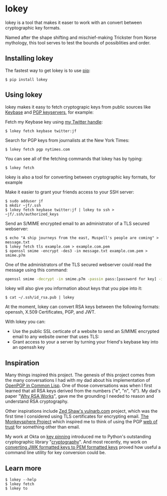 # This is a file written in Emacs and authored using org-mode (http://orgmode.org/)
# The corresponding Markdown file is generated by running the
# "M-x org-md-export-to-markdown" command from inside of Emacs.
# 
# The rest of the files are generated from this file by running the
# "M-x org-babel-tangle" command from inside of Emacs.
# 
# The options below control the behavior of org-md-export-to-markdown:
#
# Don't render a Table of Contents 
#+OPTIONS: toc:nil
# Don't render section numbers
#+OPTIONS: num:nil
# Turn of subscript parsing: http://super-user.org/wordpress/2012/02/02/how-to-get-rid-of-subscript-annoyance-in-org-mode/comment-page-1/
#+OPTIONS: ^:{}
* lokey

  lokey is a tool that makes it easer to work with an convert between cryptographic key formats.

  Named after the shape shifting and mischief-making Trickster from Norse mythology, this tool serves to test the bounds of possiblities and order.

** Installing lokey

   The fastest way to get lokey is to use [[https://en.wikipedia.org/wiki/Pip_(package_manager)][pip]]:
   #+BEGIN_EXAMPLE
   $ pip install lokey
   #+END_EXAMPLE

** Using lokey

   lokey makes it easy to fetch cryptograpic keys from public sources like [[https://keybase.io/][Keybase]] and [[https://en.wikipedia.org/wiki/Key_server_%28cryptographic%29][PGP keyservers]], for example:

   Fetch my Keybase key using [[https://twitter.com/jf][my Twitter handle]]:
   #+BEGIN_EXAMPLE
   $ lokey fetch keybase twitter:jf
   #+END_EXAMPLE

   Search for PGP keys from journalists at the New York Times:
   #+BEGIN_EXAMPLE
   $ lokey fetch pgp nytimes.com
   #+END_EXAMPLE

   You can see all of the fetching commands that lokey has by typing:
   #+BEGIN_EXAMPLE
   $ lokey fetch
   #+END_EXAMPLE

   lokey is also a tool for converting between cryptographic key formats, for example

   Make it easier to grant your friends access to your SSH server:
   #+BEGIN_EXAMPLE
   $ sudo adduser jf
   $ mkdir ~jf/.ssh
   $ lokey fetch keybase twitter:jf | lokey to ssh > ~jf/.ssh/authorized_keys
   #+END_EXAMPLE

   Send an S/MIME encrypted email to an administrator of a TLS secured webserver:
   #+BEGIN_EXAMPLE
   $ echo "A ship journeys from the east, Muspell's people are coming" > message.txt
   $ lokey fetch tls example.com > example.com.pem
   $ openssl smime -encrypt -des3 -in message.txt example.com.pem > smime.p7m
   #+END_EXAMPLE

   One of the administrators of the TLS secured webserver could read the message using this command:
   #+BEGIN_SRC sh
   openssl smime -decrypt -in smime.p7m -passin pass:[password for key] -inkey /path/to/webserver.key
   #+END_SRC

   lokey will also give you information about keys that you pipe into it:
   #+BEGIN_EXAMPLE
   $ cat ~/.ssh/id_rsa.pub | lokey
   #+END_EXAMPLE
   

   At the moment, lokey can convert RSA keys between the following
   formats: openssh, X.509  Certificates, PGP, and JWT.

   With lokey you can:
   - Use the public SSL certicate of a website to send an S/MIME
     encrypted email to any website owner that uses TLS:
   - Grant access to your a server by turning your friend's keybase key
     into an openssh key

** Inspiration

   Many things inspired this project. 
   The genesis of this project comes from the many conversations I had with my dad about his implementation of [[https://github.com/pfranusic/BlackLight][OpenPGP in Common Lisp]].
   One of those conversations was when I first learned that all RSA keys derived from the numbers ("e", "n", "d").
   My dad's paper "[[https://github.com/pfranusic/why-RSA-works/blob/master/why-RSA-works.pdf][Why RSA Works]]", gave me the grounding I needed to reason and understand RSA cryptography.

   Other inspirations include [[https://web.archive.org/web/20110828210530/http://vulnarb.com/][Zed Shaw's vulnarb.com]] project, which was the first time I considered using TLS certificates for encrypting email.
   [[http://web.monkeysphere.info/][The Monkeysphere Project]] which inspired me to think of using the PGP [[https://en.wikipedia.org/wiki/Web_of_trust][web of trust]] for something other than email.  

   My work at Okta on [[https://github.com/okta/okta-openvpn/blob/a8868879cd74db1737a13fe34c68aa5ac20f5ebe/okta_openvpn.py#L66-L94][key pinning]] introduced me to Python's outstanding cryptographic library "[[https://cryptography.io/en/latest/][cryptography]]". 
   And most recently, my work on [[https://github.com/jpf/okta-jwks-to-pem][converting JWK formatted keys to PEM formatted keys]] proved how useful a command line utility for key conversion could be.

** Learn more
   #+BEGIN_EXAMPLE
   $ lokey --help
   $ lokey fetch
   $ lokey to
   #+END_EXAMPLE
* Work log							   :noexport:
** Proof of Concept
*** Playing around
    Cool! I got PGP to OpenSSH working!

    CLOCK: [2017-02-04 Sat 00:31]--[2017-02-04 Sat 00:46] =>  0:15
    How do I read a key?

    https://github.com/SecurityInnovation/PGPy/blob/f08afed730816e71eafa0dd59ce77d8859ce24b5/pgpy/pgp.py#L1087


    CLOCK: [2017-02-03 Fri 23:56]--[2017-02-04 Sat 00:31] =>  0:35
    "Making openssl generate deterministic key"
    http://stackoverflow.com/q/22759465

    > You can't, really

    generate a certificate with openssl
    http://stackoverflow.com/a/10176685
    #+BEGIN_SRC sh
    openssl req -x509 -newkey rsa:4096 -keyout key.pem -out cert.pem -days 365
    #+END_SRC

    #+BEGIN_EXAMPLE
      $ gpg --gen-key
      gpg (GnuPG/MacGPG2) 2.0.30; Copyright (C) 2015 Free Software Foundation, Inc.
      This is free software: you are free to change and redistribute it.
      There is NO WARRANTY, to the extent permitted by law.

      Please select what kind of key you want:
         (1) RSA and RSA (default)
         (2) DSA and Elgamal
         (3) DSA (sign only)
         (4) RSA (sign only)
      Your selection? 1
      RSA keys may be between 1024 and 4096 bits long.
      What keysize do you want? (2048) 
      Requested keysize is 2048 bits   
      Please specify how long the key should be valid.
               0 = key does not expire
            <n>  = key expires in n days
            <n>w = key expires in n weeks
            <n>m = key expires in n months
            <n>y = key expires in n years
      Key is valid for? (0) 1y
      Key expires at Sun Feb  4 00:08:52 2018 PST
      Is this correct? (y/N) y
                              
      GnuPG needs to construct a user ID to identify your key.

      Real name: Testing Key
      Email address: testing.key@sargo.com
      Comment: Testing                    
      You selected this USER-ID:
          "Testing Key (Testing) <testing.key@sargo.com>"

      Change (N)ame, (C)omment, (E)mail or (O)kay/(Q)uit? O
      You need a Passphrase to protect your secret key.    

      We need to generate a lot of random bytes. It is a good idea to perform
      some other action (type on the keyboard, move the mouse, utilize the
      disks) during the prime generation; this gives the random number
      generator a better chance to gain enough entropy.
      We need to generate a lot of random bytes. It is a good idea to perform
      some other action (type on the keyboard, move the mouse, utilize the
      disks) during the prime generation; this gives the random number
      generator a better chance to gain enough entropy.
      gpg: key 0E31BEDC marked as ultimately trusted
      public and secret key created and signed.

      gpg: checking the trustdb
      gpg: 3 marginal(s) needed, 1 complete(s) needed, PGP trust model
      gpg: depth: 0  valid:   1  signed:   0  trust: 0-, 0q, 0n, 0m, 0f, 1u
      gpg: next trustdb check due at 2018-02-04
      pub   2048R/0E31BEDC 2017-02-04 [expires: 2018-02-04]
            Key fingerprint = 809A 516D 890F E61E B4A5  CBA1 9DBF 138E 0E31 BEDC
      uid       [ultimate] Testing Key (Testing) <testing.key@sargo.com>
      sub   2048R/3A382837 2017-02-04 [expires: 2018-02-04]
    #+END_EXAMPLE

    https://github.com/mitchellrj/python-pgp

    https://github.com/SecurityInnovation/PGPy

*** Research creating PGP key
    Looks like I'll just need to create a PGPKey, then a UID, then add the UID to the key

    http://pythonhosted.org/PGPy/examples.html#keys
*** Find more types of keys
    CLOCK: [2017-02-05 Sun 01:06]--[2017-02-05 Sun 01:46] =>  0:40

*** Download SSL certificates
    CLOCK: [2017-02-06 Mon 00:13]--[2017-02-06 Mon 00:38] =>  0:25
    #+BEGIN_SRC sh
      echo -n | openssl s_client -connect google.com:443 | sed -ne '/-BEGIN CERTIFICATE-/,/-END CERTIFICATE-/p' 
    #+END_SRC

*** Try to make a PGP public key
    It worked!!!


    Look at this!

    #+BEGIN_SRC python
      import pgpy
      from pgpy.packet.fields import RSAPub,MPI
      from pgpy.packet.packets import PubKeyV4
      from pgpy.constants import PubKeyAlgorithm

      def custRSAPub(n,e):
          res = RSAPub()
          res.n = MPI(n)
          res.e = MPI(e)
          return res

      def custPubKeyV4(custkey):
          res = PubKeyV4()
          res.pkalg = PubKeyAlgorithm.RSAEncryptOrSign
          res.keymaterial = custkey
          res.update_hlen()
          return res

      def rsatogpg(e,N,name,**idargs):
          """
          :param e,N: RSA parameters as Python integers or longints
          :param name: Identity name
          :param idargs: PGP Identity parameters, such as comment,email
          :return: PGPy pubkey object
          """
          rsakey = custPubKeyV4(custRSAPub(N,e))
          pgpkey = pgpy.PGPKey()
          pgpkey._key = rsakey

          uid = pgpy.PGPUID.new(name, **idargs)
          uid._parent = pgpkey
          pgpkey._uids.append(uid)
          return pgpkey

    #+END_SRC

    http://explo.yt/post/2016/05/20/Parsing-OpenSSH-RSA-keys-in-Python


    Try to extract the public key from a private key
    CLOCK: [2017-02-07 Tue 21:34]--[2017-02-07 Tue 21:53] =>  0:19
    Looks like the core stuff is in fields(1099) - I might just need to extend this class myself.


    CLOCK: [2017-02-07 Tue 21:34]--[2017-02-07 Tue 21:34] =>  0:00
    Made a trace file:
    #+BEGIN_EXAMPLE
    python -m trace --trace app.py | tee trace.output.`date +%s`
    #+END_EXAMPLE

    Open that file in =less= and then search for "app.py"

    CLOCK: [2017-02-07 Tue 21:23]--[2017-02-07 Tue 21:34] =>  0:11
    I'm going to try creating a new key, then see what that makes
    CLOCK: [2017-02-07 Tue 21:13]--[2017-02-07 Tue 21:23] =>  0:10

    Next: Read each packet in PGP public key block and learn what each is. Study them, figure out how I should make one myself

    #+BEGIN_EXAMPLE
    pgpdump -ilmp pgpy-public-key.key 
    #+END_EXAMPLE

    Things that I tried:
    - Skimming more of the source code to see what I might be missing
    - Looking for a "new()" method for the PubKey or PubKeyV4 classes
    - Loading in a valid public key, but replacing "e" and "m"
    CLOCK: [2017-02-06 Mon 23:14]--[2017-02-06 Mon 23:59] =>  0:45
    CLOCK: [2017-02-06 Mon 22:12]--[2017-02-06 Mon 22:18] =>  0:06
    https://github.com/SecurityInnovation/PGPy/blob/f08afed730816e71eafa0dd59ce77d8859ce24b5/pgpy/packet/fields.py#L387

    #+BEGIN_EXAMPLE
      Traceback (most recent call last):
       	File "app.py", line 62, in <module>
          compression=[CompressionAlgorithm.ZLIB, CompressionAlgorithm.BZ2, CompressionAlgorithm.ZIP, CompressionAlgorithm.Uncompressed])
       	File "/Users/joel/brew/lib/python2.7/site-packages/pgpy/pgp.py", line 1574, in add_uid
          uid |= self.certify(uid, SignatureType.Positive_Cert, **prefs)
       	File "/Users/joel/brew/lib/python2.7/site-packages/pgpy/decorators.py", line 125, in _action
          with self.usage(key, kwargs.get('user', None)) as _key:
       	File "/Users/joel/brew/Cellar/python/2.7.13/Frameworks/Python.framework/Versions/2.7/lib/python2.7/contextlib.py", line 17, in __enter__
          return self.gen.next()
       	File "/Users/joel/brew/lib/python2.7/site-packages/pgpy/decorators.py", line 87, in usage
          em['keyid'] = key.fingerprint.keyid
       	File "/Users/joel/brew/lib/python2.7/site-packages/pgpy/pgp.py", line 1201, in fingerprint
          return self._key.fingerprint
       	File "/Users/joel/brew/lib/python2.7/site-packages/pgpy/packet/packets.py", line 794, in fingerprint
          plen = self.keymaterial.publen()
       	File "/Users/joel/brew/lib/python2.7/site-packages/pgpy/packet/fields.py", line 362, in publen
          return len(self)
       	File "/Users/joel/brew/lib/python2.7/site-packages/pgpy/packet/fields.py", line 352, in __len__
          return sum(len(getattr(self, i)) for i in self.__pubfields__)
       	File "/Users/joel/brew/lib/python2.7/site-packages/pgpy/packet/fields.py", line 352, in <genexpr>
          return sum(len(getattr(self, i)) for i in self.__pubfields__)
      TypeError: object of type 'long' has no len()
    #+END_EXAMPLE
*** DONE Make function for PubKey to PGP key
    I got basic tests working. I also read the "man" page for "ssh-keygen", things I learned:
    - SSH has their own custom certificate format, looks cool
    - You can control how moduli are tested by =ssh-keygen= (how many "rounds" of tests are done)
    - This tool might want to add support for SSH tests?
    CLOCK: [2017-02-08 Wed 22:32]--[2017-02-08 Wed 23:40] =>  1:08
*** DONE Add support for x509 certificates
    Spend time reading about other types of keys ...
    CLOCK: [2017-02-10 Fri 01:00]--[2017-02-10 Fri 01:26] =>  0:26
    Found this: https://en.wikipedia.org/wiki/X.509#Major_protocols_and_standards_using_X.509_certificates

    Accidently read more about Heartbleed
    CLOCK: [2017-02-10 Fri 00:46]--[2017-02-10 Fri 01:00] =>  0:14
    CLOCK: [2017-02-10 Fri 00:15]--[2017-02-10 Fri 00:46] =>  0:31
*** DONE JWK
    CLOCK: [2017-02-12 Sun 23:00]--[2017-02-12 Sun 23:47] =>  0:47
    - Find a JWK library first

    =to_jwt()= is in the most recent version, not released yet!

    #+BEGIN_EXAMPLE
      mkdir upstream
      cd upstream/
      git clone 'https://github.com/jpadilla/pyjwt.git'
      cd pyjwt/
      python setup.py install

    #+END_EXAMPLE
*** DONE Refactor classes
    CLOCK: [2017-02-15 Wed 22:32]--[2017-02-15 Wed 22:44] =>  0:12
    CLOCK: [2017-02-14 Tue 23:49]--[2017-02-15 Wed 00:54] =>  1:05
    - "from_x"
    - "to_x"

    To convert:
    - [X] openssh
    - [X] jwk
    - [X] pgp
    - [X] x509 pem
*** Think about new class structure
    CLOCK: [2017-02-26 Sun 23:21]--[2017-02-26 Mon 23:36] =>  0:15
    CLOCK: [2017-02-26 Sun 14:18]--[2017-02-26 Sun 14:28] =>  0:10
    CLOCK: [2017-02-26 Sun 12:40]--[2017-02-26 Sun 12:45] =>  0:05

    #+BEGIN_SRC python
      eris = ErisPublicNumbers()
      # Assume we've loaded the SSH key from somehwere
      data = ssh_key
      eris.read(data)
      # This will print out info on SSH key we've just loaded
      eris.info()
      # This will write it as a JWK
      eris.to.jwk()

    #+END_SRC

    #+begin_src python
      class ErisPublicNumbers (RSAPublicNumbers):
          def __init__(self):
              '''
              Base class for Eris Public Numbers
              '''
              # No command line tools to display this
              self.pretty_print_cmd = False
              self.name = "ErisPublicNumber"
              self.
           
           def serialize(self):
               pass
           
           def deserialize(self, data):
               pass

           def info(self):
               # Print out the key in some nice format
               if pretty_print_cmd:
                   # pipe output through the command!
                   pass
           
           def __str__(self):
               # Convert to string!
               pass

           def __repr__(self):
               return "{name} ({fingerprint})".format(
                   name=self.name, 
                   fingerprint=self.fingerprint())

           def fingerprint(self):
               pass
    #+end_src

    #+begin_src python
      class JWT (ErisPublicNumbers):
          '''
          JWT (RFC 7519)
          '''
          def __init__(self):
              self.pretty_print_cmd = ['jq']
          
          def seralize(self):
              pass

          def deseralize(self, data):
              pass
    #+end_src


    #+begin_src python
      class X509 (ErisPublicNumbers):
          '''
          X.509 creator
          '''
          def __init__(self):
              self.pretty_print_cmd = ['openssl', 'x509', '-text']
          
          def seralize(self):
              pass

          def deseralize(self, data):
              pass
    #+end_src

    #+begin_src python
      class PGP (ErisPublicNumbers):
          '''
          PGP keys
          '''
          def __init__(self):
              self.pretty_print_cmd = ['pgpdump']
          
          def seralize(self):
              pass

          def deseralize(self, data):
              pass
    #+end_src

*** Come up with command examples
    CLOCK: [2017-02-28 Tue 00:03]--[2017-02-28 Tue 00:04] =>  0:01
    CLOCK: [2017-02-16 Thu 00:29]--[2017-02-16 Thu 00:48] =>  0:00
    #+BEGIN_EXAMPLE
      cmd --help
      cat key.jwk | lokey to openssh
      cat key.jwk | lokey to pgp --name="Joel Franusic" --email="joel@franusic.com"
      lokey fetch jwk example.okta.com --kid=1b3c5 | lokey to openssh
      lokey fetch pgp joel@franusic.com
      lokey fetch x509 joel.franusic.com
      lokey fetch github jpf
      lokey fetch keybase jfranusic
    #+END_EXAMPLE
*** DONE Write load() method
    CLOCK: [2017-02-16 Thu 00:00]--[2017-02-16 Thu 00:29] =>  0:29
*** DONE Think about x509 and PGP input some more
    CLOCK: [2017-02-15 Wed 22:45]--[2017-02-15 Wed 23:09] =>  0:24
*** DONE Command line libraries
    Going to take a look at HHGTP for a bit too
    CLOCK: [2017-02-15 Wed 22:22]--[2017-02-15 Wed 22:31] =>  0:09
*** DONE Make command line POC
    Awww yiss
    CLOCK: [2017-02-16 Thu 22:40]--[2017-02-16 Thu 23:57] =>  1:17
    I'll use the name "Eris"
    CLOCK: [2017-02-16 Thu 22:34]--[2017-02-16 Thu 22:39] =>  0:00
    Tell me what kind of key we got and print out "e" and "n"

*** DONE Figure out what I need to do next
    CLOCK: [2017-02-18 Sat 01:36]--[2017-02-18 Sat 02:19] =>  0:43
*** DONE Look into how people think about RSA keys
    CLOCK: [2017-02-18 Sat 02:24]--[2017-02-18 Sat 02:26] =>  0:02
    - https://stackoverflow.com/q/5244129
*** DONE Figure out how hard it will be to use the Keybase api
    CLOCK: [2017-02-18 Sat 23:07]--[2017-02-18 Sat 23:08] =>  0:01
    ... trivial: https://github.com/ianchesal/keybase-python
*** DONE Cleanup work
    CLOCK: [2017-02-26 Sun 11:25]--[2017-02-26 Sun 12:01] =>  0:36
    - Create requirements.txt
    - Installing OpenSSL. I hate OpenSSL. 
      https://twitter.com/jf/status/835936551439851521
    - Turns out the issue wasn't OpenSSL, it was outdated verions of
      =pip= and =virtualenv= on this system
*** Write fetching code 
    CLOCK: [2017-02-26 Sun 23:12]--[2017-02-26 Sun 23:20] =>  0:08

    Here are commands I'd like to be able to type
    #+BEGIN_EXAMPLE
    lokey fetch twitter jf
    lokey fetch facebook jfranusic
    lokey fetch coinbase jpf
    lokey fetch reddit joelfranusic
    lokey fetch hn jpf
    lokey fetch keybase jfranusic
    lokey fetch keybase --http=joel.franusic.com
    lokey fetch keybase --https=joel.franusic.com
    lokey fetch ssh chat.shazow.net
    lokey fetch ssl gliderlabs.com
    lokey fetch pgp 'joel@franusic.com'
    lokey fetch jwk example.okta.com
    lokey fetch github jpf
    #+END_EXAMPLE
**** SSH server public key
     CLOCK: [2017-02-26 Sun 22:20]--[2017-02-26 Sun 22:35] =>  0:15
     CLOCK: [2017-02-26 Sun 14:32]--[2017-02-26 Sun 14:50] =>  0:18
     #+begin_src python
       import paramiko
       import pprint
       
       
       class AllowAnythingPolicy(paramiko.MissingHostKeyPolicy):
           def missing_host_key(self, client, hostname, key):
               pprint.pprint(key.__dict__)
               print key.public_numbers.e
               print key.public_numbers.n
               return
       
       client = paramiko.SSHClient()
       client.set_missing_host_key_policy(AllowAnythingPolicy())
       client.connect('chat.shazow.net', username='lokey')
     #+end_src
**** PGP keyserver
     CLOCK: [2017-02-26 Sun 23:07]--[2017-02-26 Sun 23:09] =>  0:02
     CLOCK: [2017-02-26 Sun 22:35]--[2017-02-26 Sun 23:06] =>  0:31
     CLOCK: [2017-02-26 Sun 15:01]--[2017-02-26 Sun 15:28] =>  0:27
     https://github.com/dgladkov/python-hkp/

     Search keyservers in order, until one is found:
     #+begin_example
     lokey fetch pgp 'joel@franusic.com'
     #+end_example

     Search all keyservers 
     #+begin_example
     lokey fetch pgp 'joel@franusic.com' --all
     #+end_example

     Search one keyserver
     #+begin_example
     lokey fetch pgp 'joel@franusic.com' --server=pgp.mit.edu
     #+end_example

     It would be nice to print out the list of keyservers
     somehow. Maybe I can use the docstring to store the list of servers?

     I could use this, but I don't think it's what I want, I'd like
     people to be able to choose from other wacky (or private) keyservers:
     http://click.pocoo.org/6/options/#choice-options ?

     #+begin_src python
       from hkp import KeyServer
       import pprint
       
       # https://en.wikipedia.org/wiki/Key_server_(cryptographic)#Keyserver_examples
       
       servers = ['keys.gnupg.net',
                  # 'subkeys.pgp.net',
                  'pgp.mit.edu',
                  'pool.sks-keyservers.net',
                  'zimmermann.mayfirst.org',
                  'keyserver.ubuntu.com']
       
       for server in servers:
           addr = 'http://{}'.format(server)
           print 'Searching {}'.format(addr)
           serv = KeyServer(addr)
           rv = serv.search('joel@franusic.com')
           pprint.pprint(rv)
     #+end_src
**** DKIM
     CLOCK: [2017-02-26 Sun 14:50]--[2017-02-26 Sun 15:01] =>  0:11
     DKIM has a concept of a "selector" which is basically the "key id"
     but doesn't seem to have a way to enumerate the
     selectors. Additionally, it occurs to me that most admins will not
     have access to their DKIM private keys, since Gmail, O365, or
     similar are likely managing their DKIM keys.
**** Launchpad
     https://pypi.python.org/pypi/ssh-import-id/5.6
*** DONE Make list of what I need to do before I can launch "v1"
    CLOCK: [2017-02-28 Tue 00:07]--[2017-02-28 Tue 00:11] =>  0:04
    CLOCK: [2017-02-19 Sun 23:26]--[2017-02-19 Sun 23:31] =>  0:05
    CLOCK: [2017-02-19 Sun 23:17]--[2017-02-19 Sun 23:26] =>  0:09
    CLOCK: [2017-02-19 Sun 00:55]--[2017-02-19 Sun 01:03] =>  0:08
*** DONE Test JWK > PEM encoding with known good keys from Okta
    - Going to call it "pem", this is what cryptography.io does (load_pem_public_key)
    - Got it working!!
    CLOCK: [2017-02-24 Fri 23:13]--[2017-02-24 Fri 23:27] =>  0:14
    I don't know what to call a key that looks like this:
    #+BEGIN_EXAMPLE
      -----BEGIN PUBLIC KEY-----
      MIIBIjANBgkqhkiG9w0BAQEFAAOCAQ8AMIIBCgKCAQEAgamsZfaSoeje3ychyFxv
      SnVvwLetawpY70HsTpa11m/KvTMChFuD3ApLyRxrTS/iWApTnVTVqP07a5jF49m0
      N59CpdYvy/yUiJ0n0Q7obbT6KzL+np4yZqG9wvpqRDjJxo9QMB7C+Yg+/NHmmaNg
      QPr1gpkHRdWSlWnHyXDbo/oKO9JbSQoXIDzfgRcvh/orJ3txUWG4/Ah5GXyowFf0
      eGPsEB823NlqP5ek1dUs4poWYeeuBz0UP32MIyGGb/Jln7dYBG/vjEdwgu1j9zwp
      eM5zHowMlaT2ssswwA6zIYh9ve9uzZK5i0utPtY3mPiWigoSjC5FMqkTEFI0iydt
      swIDAQAB
      -----END PUBLIC KEY-----
    #+END_EXAMPLE
    CLOCK: [2017-02-22 Wed 23:48]--[2017-02-23 Thu 00:01] =>  0:13
    CLOCK: [2017-02-22 Wed 20:46]--[2017-02-22 Wed 21:00] =>  0:14
    http://stackoverflow.com/q/18039401
    https://www.ietf.org/rfc/rfc4870.txt
*** DONE Upload code to private GitHub repo
    CLOCK: [2017-02-26 Sun 02:35]--[2017-02-26 Sun 02:42] =>  0:07
*** DONE Upload to PyPi
    Upload to GitHub too
    CLOCK: [2017-02-27 Mon 22:28]--[2017-02-27 Mon 22:39] =>  0:11
    Great tutorial!
    http://peterdowns.com/posts/first-time-with-pypi.html
    CLOCK: [2017-02-27 Mon 21:40]--[2017-02-27 Mon 22:28] =>  0:48
*** DONE Figure out use cases
    CLOCK: [2017-02-20 Mon 00:38]--[2017-02-20 Mon 00:45] =>  0:07
    - Turn Keybase key into S/MIME certificate sounds like the first one?
    - Give your keybase friend access to your SSH server
    - Send an encrypted email to the owner of an HTTPS service
    - Turn your friend's keybase key into a GPG key for their email address
**** Send an encrypted email to:
     - Your keybase friend
     - The owner of an HTTPS website
     - The owner of an email domain secured with DKIM keys
     - Your friend on GitHub
**** Give SSH access to
     - Your keybase friend
     - Your friend with a PGP key
**** Provide a secure website that can only be accessed by
     - Your keybase friend
     - Your friend on GitHub
     - Someone in your PGP web of trust
*** DONE X509 "-text" output
    CLOCK: [2017-02-12 Sun 23:53]--[2017-02-12 Sun 23:55] =>  0:02
    Briefly look for a parser.

    It doesn't look like there is a name for the output format below, should be easy to parse though!

    CLOCK: [2017-02-12 Sun 23:47]--[2017-02-12 Sun 23:53] =>  0:06
    - See "Example" below
    - Surely there is a parser for this already?
**** Example
     #+BEGIN_SRC sh
     cat test_keys/generated-x509 | openssl x509 -text
     #+END_SRC

     #+BEGIN_EXAMPLE
       Certificate:
           Data:
               Version: 3 (0x2)
               Serial Number: 1 (0x1)
               Signature Algorithm: sha256WithRSAEncryption
               Issuer: C=US, ST=CA, L=San Francisco, O=My Company, CN=mysite.com
               Validity
                   Not Before: Aug 29 00:00:00 1997 GMT
                   Not After : Sep  8 00:00:00 1997 GMT
               Subject: C=US, ST=CA, L=San Francisco, O=My Company, CN=mysite.com
               Subject Public Key Info:
                   Public Key Algorithm: rsaEncryption
                   RSA Public Key: (1024 bit)
                       Modulus (1024 bit):
                           00:b4:fe:28:03:b7:7d:2d:94:ab:50:92:5f:5f:e5:
                           99:45:af:7b:b7:89:33:cd:b4:56:f4:d1:33:af:10:
                           75:46:48:08:6e:a6:01:7b:04:80:98:31:30:ff:f4:
                           53:41:39:71:6f:c4:99:8c:47:71:bd:2f:23:7c:91:
                           92:b8:10:94:7b:6c:b3:fa:78:0a:08:bc:15:e9:48:
                           eb:45:9b:67:8b:97:a2:e3:1c:b2:b3:69:b7:87:63:
                           06:71:08:10:ab:4f:53:59:28:7a:44:47:58:c8:e4:
                           27:fc:17:20:41:d7:99:8c:c9:17:b3:86:59:15:27:
                           cd:73:5d:1d:12:89:9c:77:4f
                       Exponent: 65537 (0x10001)
               X509v3 extensions:
                   X509v3 Subject Alternative Name: 
                       DNS:localhost
           Signature Algorithm: sha256WithRSAEncryption
               4b:db:38:11:c5:02:62:fb:04:59:e6:00:24:78:22:4e:e3:3e:
               9a:47:41:b5:9b:84:9e:94:44:83:5b:a2:75:25:80:95:88:77:
               ca:d2:6a:23:af:fc:2d:cb:17:fc:05:74:5b:82:d7:89:86:20:
               96:84:da:2d:3a:54:ae:a2:59:10:f8:cd:ed:7c:cd:fc:75:21:
               52:07:a7:c2:6a:fb:da:9e:9b:e6:c2:69:0d:96:97:67:0a:a2:
               55:80:6c:21:b6:95:76:48:8a:9a:f1:89:d9:70:0e:42:ca:cf:
               f7:b0:6a:53:1b:05:d3:9e:98:8c:fa:e7:95:78:7d:00:0c:f2:
               b8:00:85:e0:62:94:48:df:f1:c6:32:1f:a8:54:9d:bc:17:59:
               05:a8:20:c4:87:d5:2e:5f:42:f6:9f:ce:dc:b0:91:34:70:89:
               36:2c:ba:50:3f:62:47:6f:e7:68:5f:40:96:8c:fc:6a:36:eb:
               31:94:2b:51:fc:ff:e3:a0:bd:cf:19:d0:88:65:7e:c2:36:2d:
               88:bd:1d:c3:33:d5:ed:6b:bb:d7:ec:e1:8b:83:e7:33:13:21:
               a8:73:84:b4:a5:ee:ce:ba:69:82:5c:5b:7c:8a:69:9e:4b:98:
               3f:56:99:93:be:61:52:b7:73:40:9f:44:56:9a:c8:0c:51:19:
               c2:c0:81:e4
       -----BEGIN CERTIFICATE-----
       MIICxzCCAa+gAwIBAgIBATANBgkqhkiG9w0BAQsFADBcMQswCQYDVQQGEwJVUzEL
       MAkGA1UECAwCQ0ExFjAUBgNVBAcMDVNhbiBGcmFuY2lzY28xEzARBgNVBAoMCk15
       IENvbXBhbnkxEzARBgNVBAMMCm15c2l0ZS5jb20wHhcNOTcwODI5MDAwMDAwWhcN
       OTcwOTA4MDAwMDAwWjBcMQswCQYDVQQGEwJVUzELMAkGA1UECAwCQ0ExFjAUBgNV
       BAcMDVNhbiBGcmFuY2lzY28xEzARBgNVBAoMCk15IENvbXBhbnkxEzARBgNVBAMM
       Cm15c2l0ZS5jb20wgZ8wDQYJKoZIhvcNAQEBBQADgY0AMIGJAoGBALT+KAO3fS2U
       q1CSX1/lmUWve7eJM820VvTRM68QdUZICG6mAXsEgJgxMP/0U0E5cW/EmYxHcb0v
       I3yRkrgQlHtss/p4Cgi8FelI60WbZ4uXouMcsrNpt4djBnEIEKtPU1koekRHWMjk
       J/wXIEHXmYzJF7OGWRUnzXNdHRKJnHdPAgMBAAGjGDAWMBQGA1UdEQQNMAuCCWxv
       Y2FsaG9zdDANBgkqhkiG9w0BAQsFAAOCAQEAS9s4EcUCYvsEWeYAJHgiTuM+mkdB
       tZuEnpREg1uidSWAlYh3ytJqI6/8LcsX/AV0W4LXiYYgloTaLTpUrqJZEPjN7XzN
       /HUhUgenwmr72p6b5sJpDZaXZwqiVYBsIbaVdkiKmvGJ2XAOQsrP97BqUxsF056Y
       jPrnlXh9AAzyuACF4GKUSN/xxjIfqFSdvBdZBaggxIfVLl9C9p/O3LCRNHCJNiy6
       UD9iR2/naF9Aloz8ajbrMZQrUfz/46C9zxnQiGV+wjYtiL0dwzPV7Wu71+zhi4Pn
       MxMhqHOEtKXuzrppglxbfIppnkuYP1aZk75hUrdzQJ9EVprIDFEZwsCB5A==
       -----END CERTIFICATE-----
     #+END_EXAMPLE
*** Come up with criteria for public release
    CLOCK: [2017-02-27 Mon 23:56]--[2017-02-28 Tue 00:03] =>  0:07
** v0.4.0 "pip only, for gliderlabs"
*** [3/3] Give the command line tool a nice experience
    CLOCK: [2017-02-19 Sun 23:31]--[2017-02-20 Mon 00:38] =>  1:07
    - Stub out features I want, but don't have yet
**** DONE Add "fetch keybase" command
     CLOCK: [2017-03-04 Sat 09:39]--[2017-03-04 Sat 09:56] =>  0:17
     https://keybase.io/docs/api/1.0/call/user/lookup
     #+BEGIN_EXAMPLE
     lokey fetch keybase github:jpf
     lokey fetch keybase jfranusic
     #+END_EXAMPLE
**** DONE Allow command line flags for defining fields for
***** DONE openssl keys
      CLOCK: [2017-03-03 Fri 22:40]--[2017-03-03 Fri 22:48] =>  0:08
***** DONE PGP keys
      CLOCK: [2017-03-03 Fri 22:48]--[2017-03-03 Fri 22:56] =>  0:08
***** DONE x509 certs
      CLOCK: [2017-03-03 Fri 22:56]--[2017-03-03 Fri 23:12] =>  0:16
**** DONE Implement "to" command as a command group
*** [2/2] Handle error messages for common/expected scenarios
**** DONE fetch
     CLOCK: [2017-03-04 Sat 11:06]--[2017-03-04 Sat 11:17] =>  0:11
     CLOCK: [2017-03-04 Sat 10:17]--[2017-03-04 Sat 10:40] =>  0:23
     - timeout
     - unable to reach server
     - no key found on server
**** DONE to
     CLOCK: [2017-03-04 Sat 11:17]--[2017-03-04 Sat 11:23] =>  0:06
     - no x509 CA cert
*** DONE Figure out why =to jwt= isn't working
    ... Somehow PyJWT just didn't want to work, so I changed to doing manual JWT decoding
    CLOCK: [2017-03-04 Sat 13:52]--[2017-03-04 Sat 14:03] =>  0:11
    CLOCK: [2017-03-04 Sat 13:15]--[2017-03-04 Sat 13:50] =>  0:35
    CLOCK: [2017-03-04 Sat 12:31]--[2017-03-04 Sat 12:46] =>  0:15
    CLOCK: [2017-03-04 Sat 12:21]--[2017-03-04 Sat 12:22] =>  0:01
    CLOCK: [2017-03-04 Sat 11:47]--[2017-03-04 Sat 12:17] =>  0:30
*** DONE Add help text
    CLOCK: [2017-03-04 Sat 14:04]--[2017-03-04 Sat 14:12] =>  0:08
    CLOCK: [2017-03-04 Sat 11:23]--[2017-03-04 Sat 11:46] =>  0:23
    CLOCK: [2017-03-04 Sat 09:56]--[2017-03-04 Sat 10:17] =>  0:21
    - add examples
    -  for blank =lokey= command with examples
*** Misc cleanup
    CLOCK: [2017-03-04 Sat 00:18]--[2017-03-04 Sat 01:37] =>  1:19
    CLOCK: [2017-03-03 Fri 22:29]--[2017-03-03 Fri 22:40] =>  0:11
*** [6/6] Add support for private keys
    Lets look at what formats cryptography.io supports, looks like it supports:
    - PEM
    - DER
    https://cryptography.io/en/latest/_modules/cryptography/hazmat/primitives/serialization/
    CLOCK: [2017-02-24 Fri 23:56]--[2017-02-24 Fri 23:58] =>  0:02
    Though they look the same (PEM formatted) private keys are different from PGP private keys
    However, SSH private keys seem to be the same as PEM private keys:

    OpenSSH key:
    #+BEGIN_EXAMPLE
      $ cat tests/fixtures/id_rsa | openssl rsa -text
    #+END_EXAMPLE

    X.509 key:
    #+BEGIN_EXAMPLE
      $ cat tests/fixtures/key-b-openssl-key.pem | openssl rsa -text
    #+END_EXAMPLE

    PGP key:
    #+BEGIN_EXAMPLE
      $ cat tests/fixtures/key-c-gpg-private.key | pgpdump
    #+END_EXAMPLE
    
    CLOCK: [2017-02-24 Fri 23:27]--[2017-02-24 Fri 23:52] =>  0:25
**** DONE "to pem" (alias to: "openssh", "x509")
     I can't get the password protected version of this code working?

     No clear way to force the IV here: https://github.com/pyca/cryptography/blob/3bab4e5e356409920e17e2a0aad1eec4f2135e6a/src/cryptography/hazmat/backends/openssl/backend.py#L1456-L1536
     Here is how Cryptography tests this code: https://github.com/pyca/cryptography/blob/6012ccff0d709a80259f93a406eca5d133b40108/tests/hazmat/primitives/test_rsa.py#L2079-L2091
     
     CLOCK: [2017-03-01 Wed 22:37]--[2017-03-01 Wed 23:20] =>  0:43
     CLOCK: [2017-03-01 Wed 22:09]--[2017-03-01 Wed 22:16] =>  0:07
     CLOCK: [2017-03-01 Wed 21:38]--[2017-03-01 Wed 21:40] =>  0:02
**** DONE "from pem" (alias to: "openssh", "x509")
**** DONE "to pgp"
     CLOCK: [2017-02-28 Tue 23:01]--[2017-03-01 Wed 00:02] =>  1:01
**** DONE "from pgp"
     CLOCK: [2017-03-01 Wed 21:40]--[2017-03-01 Wed 22:08] =>  0:28
     CLOCK: [2017-02-28 Tue 22:21]--[2017-02-28 Tue 22:54] =>  0:33
**** DONE "to jwk"
     http://stackoverflow.com/questions/24093272/how-to-load-a-private-key-from-a-jwk-into-openssl
     https://tools.ietf.org/html/draft-ietf-jose-json-web-algorithms-40#section-6.3.2
     CLOCK: [2017-02-28 Tue 22:56]--[2017-02-28 Tue 23:01] =>  0:05
**** DONE "from jwk"
*** DONE Update Eris code in Lokey
    CLOCK: [2017-03-03 Fri 18:35]--[2017-03-03 Fri 19:05] =>  0:30
*** DONE Add debug option to show what input key was detected as
    - Maybe I should just do this if you pipe somethign in without a flag?
*** DONE Add better error handling for cli
    CLOCK: [2017-02-18 Sat 23:08]--[2017-02-18 Sat 23:24] =>  0:16
    - I added FIXME comments in code
*** DONE Add better error handling to "load()"
    CLOCK: [2017-02-19 Sun 00:29]--[2017-02-19 Sun 00:47] =>  0:18
    - detect private keys
    - properly handle unknown types
      - print out input with error, or some of it?
    - Relevant magic files: /usr/share/file/magic
      - pgp
      - gnu (GPG)
      - ssh
      - apple
	(Keychain database files)
      - gnome
	(GNOME keyring)
      - java
	(Java KeyStore)
      - securitycerts
      - ssl
    https://github.com/ahupp/python-magic
    https://github.com/h2non/filetype.py
    https://github.com/cdgriffith/puremagic

    Next step:
    - I think I'll use libmagic wrapper until I can port one of the above ... if it matters
*** DONE Improve the  "Eris" class
    CLOCK: [2017-03-02 Thu 21:55]--[2017-03-03 Fri 00:12] =>  2:17
    CLOCK: [2017-03-02 Thu 20:06]--[2017-03-02 Thu 20:38] =>  0:32
    CLOCK: [2017-03-02 Thu 18:43]--[2017-03-02 Thu 19:06] =>  0:23
    - Will have: 
      - ErisPublic
      - ErisPrivate
    - Move load() to "Eris" namespace
    - Use delegate pattern for "plugins"
*** DONE Play with Click, how hard to get sub-sub-commands?
    CLOCK: [2017-02-19 Sun 00:50]--[2017-02-19 Sun 00:55] =>  0:05

    SO EASY!

    #+BEGIN_SRC python
      @cli.group()
      @click.pass_context
      def fetch(ctx):
          """Fetch key from place"""
          pass

      @fetch.command()
      @click.pass_context
      def keybase(ctx):
          """Fetch from keybase"""
          print "KEYBASE"
    #+END_SRC
*** DONE stdin with "peek"
    - estimate effort to implement STDIN reader with "readback"
    - I should just =read()= enough to peek, if good, then =read()= max bytes in
      and put into StringIO
    - nevermind ... this was easy
*** DONE Package and distribute
    CLOCK: [2017-03-04 Sat 14:13]--[2017-03-04 Sat 14:22] =>  0:09

    #+BEGIN_EXAMPLE
    python setup.py sdist upload -r pypitest
    python setup.py sdist upload -r pypi
    #+END_EXAMPLE
** v0.8.0 "public"
*** Fix issue with commands "hanging" forever
    CLOCK: [2017-03-04 Sat 23:40]
    Truth Table:
    |-------+------------+------------------------------------------|
    | STDIN | Subcommand | Expected Result                          |
    |-------+------------+------------------------------------------|
    | No    | No         | Help text printed with examples          |
    | No    | "fetch"    | Key fetched                              |
    | No    | "to"       | Help text printed for "to" subcommand    |
    | Yes   | No         | Key information printed                  |
    | Yes   | "to"       | Key converted                            |
    | Yes   | "fetch"    | Help text printed for "fetch" subcommand |
    |-------+------------+------------------------------------------|
    
    Simpler?
    |-------+------------+---------------------------------|
    | STDIN | Subcommand | Expected Result                 |
    |-------+------------+---------------------------------|
    | No    | No         | Help text printed with examples |
    | No    | Yes        | Subcommand run                  |
    | Yes   | No         | Key information printed         |
    | Yes   | Yes        | Subcommand run                  |
    |-------+------------+---------------------------------|

    For variables in code:
    |----------------------+------------+---------------------------------|
    | interactive_terminal | subcommand | Expected Result                 |
    |----------------------+------------+---------------------------------|
    | True                 | None       | Help text printed with examples |
    | True                 | ""         | Subcommand run                  |
    | False                | None       | Key information printed         |
    | False                | ""         | Subcommand run                  |
    |----------------------+------------+---------------------------------|
*** Write introduction
    CLOCK: [2017-02-26 Sun 14:28]--[2017-02-26 Sun 14:31] =>  0:03
    CLOCK: [2017-02-26 Sun 12:10]--[2017-02-26 Sun 12:40] =>  0:30
*** TODO Write inspriation
    CLOCK: [2017-03-04 Sat 22:22]--[2017-03-04 Sat 23:32] =>  1:10
    https://web.archive.org/web/20110828210530/http://vulnarb.com/
*** TODO Verify that all private keys in repo are test keys
*** TODO Make into literate document
** v1.0.0
*** Add test fixtures
    CLOCK: [2017-02-20 Mon 22:42]--[2017-02-20 Mon 22:55] =>  0:13
**** JWK
     - [ ] RSA keypair
**** X.509
     - [ ] CA keypair
     - [ ] RSA HTTPS pair
     - [ ] RSA S/MIME pair
     - [ ] RSA HTTPS CSR
     - [ ] HTTPS key for example.com
     - [ ] HTTPS key for example.net
     - [ ] HTTPS key for example.org
     - [ ] HTTPS key for keybase.io
     - [ ] HTTPS key for google.com
     - [ ] HTTPS key for bing.com
     - [ ] HTTPS key for duckduckgo.com
**** PGP
     - [ ] GPG rsa keypair
     - [ ] GPG ec keypair
     - [ ] Public key from keybase
**** openssh
     - [ ] rsa keypair
     - [ ] dsa keypair
     - [ ] ec keypair
     - [ ] public key from GitHub
*** Write automated tests for use cases
    CLOCK: [2017-02-20 Mon 22:55]--[2017-02-20 Mon 23:01] =>  0:06
**** Send/Receive S/MIME encrypted mail
     CLOCK: [2017-03-03 Fri 23:13]--[2017-03-03 Fri 23:15] =>  0:02
     CLOCK: [2017-02-24 Sat 23:58]--[2017-02-25 Sat 00:05] =>  0:07
     CLOCK: [2017-02-21 Tue 23:30]--[2017-02-21 Tue 23:40] =>  0:10
     https://www.madboa.com/geek/openssl/

     #+BEGIN_SRC sh
     openssl smime -encrypt -des3 -in my-message.txt tests/fixtures/key-b-openssl-cert.pem > message-for-key-b
     #+END_SRC

     Decrypt with:
     #+BEGIN_SRC sh
     openssl smime -decrypt -in message-for-key-b -passin pass:12345678 -inkey tests/fixtures/key-b-openssl-key.pem 
     #+END_SRC

     Lots of good stuff in this answer:
     https://security.stackexchange.com/a/45294

**** Send/Receive S/MIME signed mail
**** Send/Receive GPG encrypted email
     Here is the answer:
     #+BEGIN_SRC sh
       export GNUPGHOME=$(mktemp -d $HOME/.gnupgXXXXXX)
     #+END_SRC
     http://serverfault.com/a/528355

     Here is how to script GPG:
     http://stackoverflow.com/a/23785134

     CLOCK: [2017-02-21 Tue 23:22]--[2017-02-21 Tue 23:30] =>  0:08
     Super frustrating, seems like GPG puts secret keys in some shared keystore, wtf
     CLOCK: [2017-02-21 Tue 23:11]--[2017-02-21 Tue 23:22] =>  0:11
     CLOCK: [2017-02-20 Mon 23:16]--[2017-02-20 Mon 23:19] =>  0:03
     https://www.gnupg.org/documentation/manuals/gnupg/GPG-Configuration-Options.html
     =--keyring file=
     Add file to the current list of keyrings. 
     If file begins with a tilde and a slash, these are replaced by the $HOME directory. 
     If the filename does not contain a slash, it is assumed to be in the GnuPG 
     home directory ("~/.gnupg" if --homedir or $GNUPGHOME is not used).


     Note that this adds a keyring to the current list. 
     If the intent is to use the specified keyring alone, use =--keyring= along with =--no-default-keyring=.

     If the the option =--no-keyring= has been used no keyrings will be used at all. 
**** Send/Receive GPG signed email
**** Log in to website with Client-Side SSL certificate
**** Sign/Validate JWT with JWK
**** SSH into host with your website key
**** Verify that a web server is the same key as your friend's PGP key
**** Verify that a ssh server is the same key as your friend's PGP key
*** Implement visualizer for Public Key types
    "Here is the data I got, here is the command to view more"
    - Got
      - e
      - n
      - metadata
    - To learn more:
      - | openssl x509 -text
      - | pgpdump
*** TODO openssl 
    - print useful stuff in comment if we have it
      - email if it's in the PGP input
      - email if its in the x509 input
      - CN if email not in x509, etc
*** TODO x509
    - x509 certs should have reasonable default for serial number
      - unix time?
    - x509 certs should have reasonable default for issuer and subject
    See also:
    - https://github.com/openssl/openssl/blob/master/test/smime-certs/mksmime-certs.sh
*** TODO PGP
    - determine reasonable defaults for inputs
*** openssl-text
    CLOCK: [2017-02-19 Sun 00:10]--[2017-02-19 Sun 00:29] =>  0:19
    CLOCK: [2017-02-18 Sat 23:24]--[2017-02-19 Sun 00:02] =>  0:38
    - estimate effort to implement "openssl-text" as output/input format
    - find code in openssl that implements the =-text= flag
    Findings:
    - Looks like names are called "Long Names", for example:
      https://github.com/openssl/openssl/blob/6f0ac0e2f27d9240516edb9a23b7863e7ad02898/include/openssl/objects.h#L634
    - Here is what prints out "Certificate:"
      https://github.com/openssl/openssl/blob/c4a60150914fc260c3fc2854e13372c870bdde76/crypto/x509/t_x509.c#L66-L71
      https://git.io/vD5s7
    - It doesn't look like there is a single bit of code that handles =-text= flag? Seems like each thing prints its own output.
      See below for X509, for example

      Example:
      #+BEGIN_EXAMPLE
        $ echo -n | openssl s_client -connect example.com:443 2> /dev/null | sed -ne '/-BEGIN CERTIFICATE-/,/-END CERTIFICATE-/p' | openssl x509 -text
        Certificate:
            Data:
                Version: 3 (0x2)
                Serial Number:
                    0e:64:c5:fb:c2:36:ad:e1:4b:17:2a:eb:41:c7:8c:b0
                Signature Algorithm: sha256WithRSAEncryption
                Issuer: C=US, O=DigiCert Inc, OU=www.digicert.com, CN=DigiCert SHA2 High Assurance Server CA
                Validity
                    Not Before: Nov  3 00:00:00 2015 GMT
                    Not After : Nov 28 12:00:00 2018 GMT
                Subject: C=US, ST=California, L=Los Angeles, O=Internet Corporation for Assigned Names and Numbers, OU=Technology, CN=www.example.org
                Subject Public Key Info:
                    Public Key Algorithm: rsaEncryption
                    RSA Public Key: (2048 bit)
                        Modulus (2048 bit):
                            00:b3:40:96:2f:61:63:3e:25:c1:97:ad:65:45:fb:
                            ef:13:42:b3:2c:99:86:f4:b5:80:0b:76:dc:06:38:
                            2c:1f:a3:62:55:5a:36:76:de:ae:5d:fc:e2:e5:b4:
                            e6:ec:5d:ca:ee:ca:df:50:16:24:2c:ee:fc:9a:b6:
                            8c:f6:a8:b3:ac:7a:08:7b:2a:1f:ad:5f:e7:fa:96:
                            59:25:ab:90:b0:f8:c2:3f:13:04:26:74:68:0f:c6:
                            78:2a:95:8a:5f:42:f2:0e:ed:52:a6:eb:68:23:89:
                            e5:43:f8:6d:12:1b:62:42:7b:a8:05:f3:59:c4:5e:
                            d6:c5:cc:46:c0:4b:19:b9:2d:4a:71:72:24:1e:5e:
                            55:44:93:ab:78:a1:47:4d:a5:dc:07:5a:9c:67:f4:
                            11:68:12:2f:d3:28:71:bc:ad:72:05:3c:16:75:d4:
                            f8:72:58:ba:19:f1:dc:09:ed:f1:18:c6:92:2f:7d:
                            bc:16:0b:37:8d:8a:ef:1b:6f:4f:b9:e0:7a:54:98:
                            bf:b5:b6:cf:bb:aa:93:7f:0a:7f:1f:56:eb:a9:d8:
                            e1:db:d5:39:d8:18:5b:d1:f2:64:33:d0:d6:c4:23:
                            ff:09:ab:6d:71:ce:da:cf:c1:17:9c:23:be:2c:af:
                            2f:92:1c:3f:90:08:89:58:f2:b1:e1:10:6f:83:2e:
                            f7:9f
                        Exponent: 65537 (0x10001)
                X509v3 extensions:
                    X509v3 Authority Key Identifier: 
                        keyid:51:68:FF:90:AF:02:07:75:3C:CC:D9:65:64:62:A2:12:B8:59:72:3B
  
                    X509v3 Subject Key Identifier: 
                        A6:4F:60:1E:1F:2D:D1:E7:F1:23:A0:2A:95:16:E4:E8:9A:EA:6E:48
                    X509v3 Subject Alternative Name: 
                        DNS:www.example.org, DNS:example.com, DNS:example.edu, DNS:example.net, DNS:example.org, DNS:www.example.com, DNS:www.example.edu, DNS:www.example.net
                    X509v3 Key Usage: critical
                        Digital Signature, Key Encipherment
                    X509v3 Extended Key Usage: 
                        TLS Web Server Authentication, TLS Web Client Authentication
                    X509v3 CRL Distribution Points: 
                        URI:http://crl3.digicert.com/sha2-ha-server-g4.crl
                        URI:http://crl4.digicert.com/sha2-ha-server-g4.crl
  
                    X509v3 Certificate Policies: 
                        Policy: 2.16.840.1.114412.1.1
                          CPS: https://www.digicert.com/CPS
                        Policy: 2.23.140.1.2.2
  
                    Authority Information Access: 
                        OCSP - URI:http://ocsp.digicert.com
                        CA Issuers - URI:http://cacerts.digicert.com/DigiCertSHA2HighAssuranceServerCA.crt
  
                    X509v3 Basic Constraints: critical
                        CA:FALSE
            Signature Algorithm: sha256WithRSAEncryption
                84:a8:9a:11:a7:d8:bd:0b:26:7e:52:24:7b:b2:55:9d:ea:30:
                89:51:08:87:6f:a9:ed:10:ea:5b:3e:0b:c7:2d:47:04:4e:dd:
                45:37:c7:ca:bc:38:7f:b6:6a:1c:65:42:6a:73:74:2e:5a:97:
                85:d0:cc:92:e2:2e:38:89:d9:0d:69:fa:1b:9b:f0:c1:62:32:
                65:4f:3d:98:db:da:d6:66:da:2a:56:56:e3:11:33:ec:e0:a5:
                15:4c:ea:75:49:f4:5d:ef:15:f5:12:1c:e6:f8:fc:9b:04:21:
                4b:cf:63:e7:7c:fc:aa:dc:fa:43:d0:c0:bb:f2:89:ea:91:6d:
                cb:85:8e:6a:9f:c8:f9:94:bf:55:3d:42:82:38:4d:08:a4:a7:
                0e:d3:65:4d:33:61:90:0d:3f:80:bf:82:3e:11:cb:8f:3f:ce:
                79:94:69:1b:f2:da:4b:c8:97:b8:11:43:6d:6a:25:32:b9:b2:
                ea:22:62:86:0d:a3:72:7d:4f:ea:57:3c:65:3b:2f:27:73:fc:
                7c:16:fb:0d:03:a4:0a:ed:01:ab:a4:23:c6:8d:5f:8a:21:15:
                42:92:c0:34:a2:20:85:88:58:98:89:19:b1:1e:20:ed:13:20:
                5c:04:55:64:ce:9d:b3:65:fd:f6:8f:5e:99:39:21:15:e2:71:
                aa:6a:88:82
        -----BEGIN CERTIFICATE-----
        5Oia6m5IMIGBBgNVHREEejB4gg93d3cuZXhhbXBsZS5vcmeCC2V4YW1wbGUuY29t
        ggtleGFtcGxlLmVkdYILZXhhbXBsZS5uZXSCC2V4YW1wbGUub3Jngg93d3cuZXhh
        bXBsZS5jb22CD3d3dy5leGFtcGxlLmVkdYIPd3d3LmV4YW1wbGUubmV0MA4GA1Ud
        DwEB/wQEAwIFoDAdBgNVHSUEFjAUBggrBgEFBQcDAQYIKwYBBQUHAwIwdQYDVR0f
        BG4wbDA0oDKgMIYuaHR0cDovL2NybDMuZGlnaWNlcnQuY29tL3NoYTItaGEtc2Vy
        dmVyLWc0LmNybDA0oDKgMIYuaHR0cDovL2NybDQuZGlnaWNlcnQuY29tL3NoYTIt
        aGEtc2VydmVyLWc0LmNybDBMBgNVHSAERTBDMDcGCWCGSAGG/WwBATAqMCgGCCsG
        AQUFBwIBFhxodHRwczovL3d3dy5kaWdpY2VydC5jb20vQ1BTMAgGBmeBDAECAjCB
        gwYIKwYBBQUHAQEEdzB1MCQGCCsGAQUFBzABhhhodHRwOi8vb2NzcC5kaWdpY2Vy
        dC5jb20wTQYIKwYBBQUHMAKGQWh0dHA6Ly9jYWNlcnRzLmRpZ2ljZXJ0LmNvbS9E
        aWdpQ2VydFNIQTJIaWdoQXNzdXJhbmNlU2VydmVyQ0EuY3J0MAwGA1UdEwEB/wQC
        MAAwDQYJKoZIhvcNAQELBQADggEBAISomhGn2L0LJn5SJHuyVZ3qMIlRCIdvqe0Q
        6ls+C8ctRwRO3UU3x8q8OH+2ahxlQmpzdC5al4XQzJLiLjiJ2Q1p+hub8MFiMmVP
        PZjb2tZm2ipWVuMRM+zgpRVM6nVJ9F3vFfUSHOb4/JsEIUvPY+d8/Krc+kPQwLvy
        ieqRbcuFjmqfyPmUv1U9QoI4TQikpw7TZU0zYZANP4C/gj4Ry48/znmUaRvy2kvI
        l7gRQ21qJTK5suoiYoYNo3J9T+pXPGU7Lydz/HwW+w0DpArtAaukI8aNX4ohFUKS
        wDSiIIWIWJiJGbEeIO0TIFwEVWTOnbNl/faPXpk5IRXicapqiII=
        -----END CERTIFICATE-----
  
      #+END_EXAMPLE
      Here is the code that prints out the above, apparently:
      #+BEGIN_EXAMPLE
      if (!(cflag & X509_FLAG_NO_HEADER)) {
          if (BIO_write(bp, "Certificate:\n", 13) <= 0)
              goto err;
          if (BIO_write(bp, "    Data:\n", 10) <= 0)
              goto err;
      }
      if (!(cflag & X509_FLAG_NO_VERSION)) {
          l = X509_get_version(x);
          if (l >= 0 && l <= 2) {
              if (BIO_printf(bp, "%8sVersion: %ld (0x%lx)\n", "", l + 1, (unsigned long)l) <= 0)
                  goto err;
          } else {
              if (BIO_printf(bp, "%8sVersion: Unknown (%ld)\n", "", l) <= 0)
                  goto err;
          }
      }
    #+END_EXAMPLE
    - See below for RSA sample:
      #+BEGIN_EXAMPLE
        $ cat test_keys/1024-key.pem | openssl rsa -text
        Enter pass phrase:
        Private-Key: (1024 bit)
        modulus:
            00:cc:35:4e:a4:cc:9b:05:90:78:01:54:20:91:1c:
            c1:f7:ce:33:78:e0:e0:2d:9e:a3:78:9f:59:93:2a:
            b6:dd:a6:12:53:35:2f:a5:0e:54:63:20:d6:b9:23:
            29:17:93:03:98:3c:88:7a:7a:4c:75:17:63:b1:32:
            8b:da:a6:f7:a6:43:f7:09:af:cf:54:fa:25:20:c7:
            15:da:45:c1:4e:5d:37:a7:9b:73:7a:ef:2e:9e:19:
            3b:06:c5:ef:c5:0e:96:34:e3:3d:44:aa:37:29:f9:
            21:0a:36:2b:0e:fc:14:87:bd:98:ba:5c:6e:1c:4d:
            36:f2:bf:a7:7c:68:54:ae:13
        publicExponent: 65537 (0x10001)
        privateExponent:
            00:b2:4a:3c:7e:90:11:2d:1b:84:5b:0c:9b:5e:76:
            f0:37:2e:36:2c:6c:91:ed:e2:9a:b1:1e:d7:73:31:
            10:f5:96:20:5b:bb:8c:fc:9b:f5:3b:93:19:46:0d:
            17:bc:78:63:e4:0f:bd:cc:c9:68:65:b6:e5:18:79:
            9c:37:6c:1d:bc:e1:a6:6e:b0:56:69:ab:7a:a4:11:
            59:cb:16:e7:c9:b8:51:35:bd:fa:28:b8:db:12:62:
            bf:0a:8d:9d:78:6a:b7:4d:18:29:d0:31:a6:1e:3a:
            09:d3:46:a7:55:7f:1a:e7:72:83:6d:84:22:30:be:
            95:44:7c:c9:95:57:cf:3e:b9
        prime1:
            00:f2:04:26:cf:e9:05:35:35:74:aa:ff:42:cc:cf:
            84:96:25:51:e7:b0:a8:66:db:75:26:ea:3f:8c:fc:
            95:98:50:86:48:a5:75:ec:3d:6d:19:c9:7e:62:5e:
            c4:81:70:70:f3:29:82:ba:52:7e:5a:c3:bf:c0:43:
            a4:cf:32:f9:5f
        prime2:
            00:d8:01:e8:95:a2:77:9d:94:c8:c4:16:c9:5d:21:
            43:8e:56:2e:ec:c3:e3:78:9e:0f:09:c7:ab:83:05:
            a2:dd:50:a6:15:4e:ad:86:56:e7:dc:de:1b:20:ee:
            a3:30:36:ab:62:97:b2:c2:bf:4f:25:97:b9:95:dc:
            4c:f4:75:23:cd
        exponent1:
            2f:7e:4b:13:8f:f9:fa:a8:23:de:0e:bb:d0:2f:85:
            28:65:e8:7d:dc:38:1f:ff:3f:2d:44:d8:f5:d4:f7:
            92:6d:72:fc:bc:a3:b8:99:91:58:77:27:3b:2c:b7:
            c9:63:04:77:63:95:08:f5:79:60:5c:7b:bb:c2:4a:
            8c:72:c7:67
        exponent2:
            79:91:79:68:dd:ab:1c:50:e4:3d:17:e5:f4:38:08:
            61:4f:37:d1:a0:dd:a0:c0:b4:0d:f9:06:1a:13:4d:
            f9:e8:ad:d0:48:1b:79:03:e8:32:71:fe:2a:a6:a3:
            c9:3a:bb:72:1d:96:49:ec:89:8a:ca:bd:74:0e:2c:
            71:58:8b:f1
        coefficient:
            70:63:99:39:b6:38:c6:97:72:fd:55:bf:c5:73:55:
            d8:35:47:eb:c2:58:ac:9f:90:b5:a2:60:65:11:de:
            45:de:43:74:75:d0:18:22:94:19:4d:aa:f4:38:27:
            1f:76:71:44:fe:b2:37:df:31:76:82:20:f0:ad:9e:
            f4:de:4c:ca
        writing RSA key
        -----BEGIN RSA PRIVATE KEY-----
        MIICXAIBAAKBgQDMNU6kzJsFkHgBVCCRHMH3zjN44OAtnqN4n1mTKrbdphJTNS+l
        DlRjINa5IykXkwOYPIh6ekx1F2OxMovapvemQ/cJr89U+iUgxxXaRcFOXTenm3N6
        7y6eGTsGxe/FDpY04z1Eqjcp+SEKNisO/BSHvZi6XG4cTTbyv6d8aFSuEwIDAQAB
        AoGBALJKPH6QES0bhFsMm1528DcuNixske3imrEe13MxEPWWIFu7jPyb9TuTGUYN
        F7x4Y+QPvczJaGW25Rh5nDdsHbzhpm6wVmmreqQRWcsW58m4UTW9+ii42xJivwqN
        nXhqt00YKdAxph46CdNGp1V/Gudyg22EIjC+lUR8yZVXzz65AkEA8gQmz+kFNTV0
        qv9CzM+EliVR57CoZtt1Juo/jPyVmFCGSKV17D1tGcl+Yl7EgXBw8ymCulJ+WsO/
        wEOkzzL5XwJBANgB6JWid52UyMQWyV0hQ45WLuzD43ieDwnHq4MFot1QphVOrYZW
        59zeGyDuozA2q2KXssK/TyWXuZXcTPR1I80CQC9+SxOP+fqoI94Ou9AvhShl6H3c
        OB//Py1E2PXU95Jtcvy8o7iZkVh3Jzsst8ljBHdjlQj1eWBce7vCSoxyx2cCQHmR
        eWjdqxxQ5D0X5fQ4CGFPN9Gg3aDAtA35BhoTTfnordBIG3kD6DJx/iqmo8k6u3Id
        lknsiYrKvXQOLHFYi/ECQHBjmTm2OMaXcv1Vv8VzVdg1R+vCWKyfkLWiYGUR3kXe
        Q3R10BgilBlNqvQ4Jx92cUT+sjffMXaCIPCtnvTeTMo=
        -----END RSA PRIVATE KEY-----
      #+END_EXAMPLE
      Code used to print the above:
      https://github.com/openssl/openssl/blob/master/crypto/rsa/rsa_ameth.c#L309-L359
      #+BEGIN_SRC c
        static int pkey_rsa_print(BIO *bp, const EVP_PKEY *pkey, int off, int priv)
        {
            const RSA *x = pkey->pkey.rsa;
            char *str;
            const char *s;
            int ret = 0, mod_len = 0;

            if (x->n != NULL)
                mod_len = BN_num_bits(x->n);

            if (!BIO_indent(bp, off, 128))
                goto err;

            if (BIO_printf(bp, "%s ", pkey_is_pss(pkey) ?  "RSA-PSS" : "RSA") <= 0)
                goto err;

            if (priv && x->d) {
                if (BIO_printf(bp, "Private-Key: (%d bit)\n", mod_len) <= 0)
                    goto err;
                str = "modulus:";
                s = "publicExponent:";
            } else {
                if (BIO_printf(bp, "Public-Key: (%d bit)\n", mod_len) <= 0)
                    goto err;
                str = "Modulus:";
                s = "Exponent:";
            }
            if (!ASN1_bn_print(bp, str, x->n, NULL, off))
                goto err;
            if (!ASN1_bn_print(bp, s, x->e, NULL, off))
                goto err;
            if (priv) {
                if (!ASN1_bn_print(bp, "privateExponent:", x->d, NULL, off))
                    goto err;
                if (!ASN1_bn_print(bp, "prime1:", x->p, NULL, off))
                    goto err;
                if (!ASN1_bn_print(bp, "prime2:", x->q, NULL, off))
                    goto err;
                if (!ASN1_bn_print(bp, "exponent1:", x->dmp1, NULL, off))
                    goto err;
                if (!ASN1_bn_print(bp, "exponent2:", x->dmq1, NULL, off))
                    goto err;
                if (!ASN1_bn_print(bp, "coefficient:", x->iqmp, NULL, off))
                    goto err;
            }
            if (pkey_is_pss(pkey) && !rsa_pss_param_print(bp, 1, x->pss, off))
                goto err;
            ret = 1;
         err:
            return ret;
        }
      #+END_SRC
    - Looks like these are all the signatures of the openssl functions used to print out stuff
      #+BEGIN_EXAMPLE
        $ find openssl -type f -iname '*.c' | xargs egrep '.*int.*_print\(BIO'
        openssl/apps/x509.c:static int purpose_print(BIO *bio, X509 *cert, X509_PURPOSE *pt);
        openssl/apps/x509.c:static int purpose_print(BIO *bio, X509 *cert, X509_PURPOSE *pt)
        openssl/crypto/asn1/a_gentm.c:int ASN1_GENERALIZEDTIME_print(BIO *bp, const ASN1_GENERALIZEDTIME *tm)
        openssl/crypto/asn1/a_print.c:int ASN1_STRING_print(BIO *bp, const ASN1_STRING *v)
        openssl/crypto/asn1/a_time.c:int ASN1_TIME_print(BIO *bp, const ASN1_TIME *tm)
        openssl/crypto/asn1/a_utctm.c:int ASN1_UTCTIME_print(BIO *bp, const ASN1_UTCTIME *tm)
        openssl/crypto/asn1/t_bitst.c:int ASN1_BIT_STRING_name_print(BIO *out, ASN1_BIT_STRING *bs,
        openssl/crypto/asn1/t_pkey.c:int ASN1_buf_print(BIO *bp, const unsigned char *buf, size_t buflen, int indent)
        openssl/crypto/asn1/t_pkey.c:int ASN1_bn_print(BIO *bp, const char *number, const BIGNUM *num,
        openssl/crypto/asn1/t_spki.c:int NETSCAPE_SPKI_print(BIO *out, NETSCAPE_SPKI *spki)
        openssl/crypto/asn1/tasn_prn.c:static int asn1_primitive_print(BIO *out, ASN1_VALUE **fld,
        openssl/crypto/asn1/tasn_prn.c:int ASN1_item_print(BIO *out, ASN1_VALUE *ifld, int indent,
        openssl/crypto/asn1/tasn_prn.c:static int asn1_primitive_print(BIO *out, ASN1_VALUE **fld,
        openssl/crypto/asn1/x_bignum.c:static int bn_print(BIO *out, ASN1_VALUE **pval, const ASN1_ITEM *it,
        openssl/crypto/asn1/x_bignum.c:static int bn_print(BIO *out, ASN1_VALUE **pval, const ASN1_ITEM *it,
        openssl/crypto/asn1/x_long.c:static int long_print(BIO *out, ASN1_VALUE **pval, const ASN1_ITEM *it,
        openssl/crypto/asn1/x_long.c:static int long_print(BIO *out, ASN1_VALUE **pval, const ASN1_ITEM *it,
        openssl/crypto/bn/bn_print.c:int BN_print(BIO *bp, const BIGNUM *a)
        openssl/crypto/dh/dh_ameth.c:static int do_dh_print(BIO *bp, const DH *x, int indent, int ptype)
        openssl/crypto/dh/dh_ameth.c:static int dh_param_print(BIO *bp, const EVP_PKEY *pkey, int indent,
        openssl/crypto/dh/dh_ameth.c:static int dh_public_print(BIO *bp, const EVP_PKEY *pkey, int indent,
        openssl/crypto/dh/dh_ameth.c:static int dh_private_print(BIO *bp, const EVP_PKEY *pkey, int indent,
        openssl/crypto/dh/dh_ameth.c:int DHparams_print(BIO *bp, const DH *x)
        openssl/crypto/dsa/dsa_ameth.c:static int do_dsa_print(BIO *bp, const DSA *x, int off, int ptype)
        openssl/crypto/dsa/dsa_ameth.c:static int dsa_param_print(BIO *bp, const EVP_PKEY *pkey, int indent,
        openssl/crypto/dsa/dsa_ameth.c:static int dsa_pub_print(BIO *bp, const EVP_PKEY *pkey, int indent,
        openssl/crypto/dsa/dsa_ameth.c:static int dsa_priv_print(BIO *bp, const EVP_PKEY *pkey, int indent,
        openssl/crypto/dsa/dsa_ameth.c:static int dsa_sig_print(BIO *bp, const X509_ALGOR *sigalg,
        openssl/crypto/dsa/dsa_prn.c:int DSA_print(BIO *bp, const DSA *x, int off)
        openssl/crypto/dsa/dsa_prn.c:int DSAparams_print(BIO *bp, const DSA *x)
        openssl/crypto/ec/ec_ameth.c:static int do_EC_KEY_print(BIO *bp, const EC_KEY *x, int off, ec_print_t ktype)
        openssl/crypto/ec/ec_ameth.c:static int eckey_param_print(BIO *bp, const EVP_PKEY *pkey, int indent,
        openssl/crypto/ec/ec_ameth.c:static int eckey_pub_print(BIO *bp, const EVP_PKEY *pkey, int indent,
        openssl/crypto/ec/ec_ameth.c:static int eckey_priv_print(BIO *bp, const EVP_PKEY *pkey, int indent,
        openssl/crypto/ec/ec_ameth.c:int EC_KEY_print(BIO *bp, const EC_KEY *x, int off)
        openssl/crypto/ec/ec_ameth.c:int ECParameters_print(BIO *bp, const EC_KEY *x)
        openssl/crypto/ec/eck_prn.c:int ECPKParameters_print(BIO *bp, const EC_GROUP *x, int off)
        openssl/crypto/ec/ecx_meth.c:static int ecx_key_print(BIO *bp, const EVP_PKEY *pkey, int indent,
        openssl/crypto/ec/ecx_meth.c:static int ecx_priv_print(BIO *bp, const EVP_PKEY *pkey, int indent,
        openssl/crypto/ec/ecx_meth.c:static int ecx_pub_print(BIO *bp, const EVP_PKEY *pkey, int indent,
        openssl/crypto/ocsp/ocsp_prn.c:static int ocsp_certid_print(BIO *bp, OCSP_CERTID *a, int indent)
        openssl/crypto/ocsp/ocsp_prn.c:int OCSP_REQUEST_print(BIO *bp, OCSP_REQUEST *o, unsigned long flags)
        openssl/crypto/ocsp/ocsp_prn.c:int OCSP_RESPONSE_print(BIO *bp, OCSP_RESPONSE *o, unsigned long flags)
        openssl/crypto/rsa/rsa_ameth.c:static int rsa_pss_param_print(BIO *bp, int pss_key, RSA_PSS_PARAMS *pss,
        openssl/crypto/rsa/rsa_ameth.c:static int pkey_rsa_print(BIO *bp, const EVP_PKEY *pkey, int off, int priv)
        openssl/crypto/rsa/rsa_ameth.c:static int rsa_pub_print(BIO *bp, const EVP_PKEY *pkey, int indent,
        openssl/crypto/rsa/rsa_ameth.c:static int rsa_priv_print(BIO *bp, const EVP_PKEY *pkey, int indent,
        openssl/crypto/rsa/rsa_ameth.c:static int rsa_sig_print(BIO *bp, const X509_ALGOR *sigalg,
        openssl/crypto/rsa/rsa_prn.c:int RSA_print(BIO *bp, const RSA *x, int off)
        openssl/crypto/ts/ts_rsp_print.c:static int ts_status_map_print(BIO *bio, const struct status_map_st *a,
        openssl/crypto/ts/ts_rsp_print.c:static int ts_status_map_print(BIO *bio, const struct status_map_st *a,
        openssl/crypto/x509/t_crl.c:int X509_CRL_print(BIO *out, X509_CRL *x)
        openssl/crypto/x509/t_req.c:int X509_REQ_print(BIO *bp, X509_REQ *x)
        openssl/crypto/x509/t_x509.c:int X509_print(BIO *bp, X509 *x)
        openssl/crypto/x509/t_x509.c:int X509_ocspid_print(BIO *bp, X509 *x)
        openssl/crypto/x509/t_x509.c:int X509_signature_print(BIO *bp, const X509_ALGOR *sigalg,
        openssl/crypto/x509/t_x509.c:int X509_aux_print(BIO *out, X509 *x, int indent)
        openssl/crypto/x509/x_name.c:static int x509_name_ex_print(BIO *out, ASN1_VALUE **pval,
        openssl/crypto/x509/x_name.c:static int x509_name_ex_print(BIO *out, ASN1_VALUE **pval,
        openssl/crypto/x509/x_name.c:int X509_NAME_print(BIO *bp, const X509_NAME *name, int obase)
        openssl/crypto/x509v3/v3_alt.c:int GENERAL_NAME_print(BIO *out, GENERAL_NAME *gen)
        openssl/crypto/x509v3/v3_prn.c:static int unknown_ext_print(BIO *out, const unsigned char *ext, int extlen,
        openssl/crypto/x509v3/v3_prn.c:int X509V3_EXT_print(BIO *out, X509_EXTENSION *ext, unsigned long flag,
        openssl/crypto/x509v3/v3_prn.c:int X509V3_extensions_print(BIO *bp, const char *title,
        openssl/crypto/x509v3/v3_prn.c:static int unknown_ext_print(BIO *out, const unsigned char *ext, int extlen,
        openssl/ssl/ssl_txt.c:int SSL_SESSION_print(BIO *bp, const SSL_SESSION *x)
      #+END_EXAMPLE
    - So, I think it's safe to say that there isn't some set "Standard", 
      I'm just going to adopt what I like and just make sure I can match the X509 "standard"

*** key text
**** X509
**** openssh
     #+BEGIN_EXAMPLE
       OpenSSH Public Key (vX):
       --or--
       Certificate:
         Data:
           RSA Public Key: (2048 bit)
             Modulus (2048 bit):
                 00:a8:6b:74:9f:22:e8:52:53:49:8e:ac:2d:0e:2c:
                 cb:78:3d:32:6b:54:71:5b:8e:59:3e:ae:69:f2:ed:
                 bd:1a:44:56:5e:a3:9b:34:d4:38:1c:35:84:8c:a4:
                 6d:33:19:d6:3b:96:1b:50:ab:b9:56:ff:a1:b4:06:
                 5d:9b:83:68:43:b4:36:8b:c2:25:97:39:b3:05:58:
                 95:0a:8c:49:55:2c:f0:09:8f:1e:1b:c3:5a:64:c2:
                 38:7a:88:38:bd:50:14:94:3d:2c:7a:86:18:38:da:
                 d2:e8:d0:ed:88:db:27:ad:a9:62:28:65:68:f3:d8:
                 5a:e2:18:89:70:3e:c9:14:84:39:fa:ff:c4:9e:7c:
                 ad:3d:5c:ba:5f:59:10:86:8a:2d:75:bd:60:57:30:
                 9a:cd:7e:5a:d1:a4:70:1f:e0:05:d8:fd:a8:7a:e2:
                 47:cb:3c:90:c8:33:78:56:96:45:0c:8e:76:1d:68:
                 73:15:62:c4:29:1b:fa:c9:0c:14:e1:48:16:b6:71:
                 16:58:ab:08:53:cb:4f:c9:a1:30:b6:06:c2:d8:5b:
                 99:25:15:3c:36:64:70:33:8c:93:1e:58:12:a9:8d:
                 3c:a8:6c:1b:ca:06:9f:9a:b8:1a:06:b3:ae:ea:5a:
                 97:06:d5:78:b5:98:5b:2c:e8:01:cf:f4:3d:76:13:
                 96:f1
             Exponent: 65537 (0x10001)
           Comment:
             joel@charon
     #+END_EXAMPLE
**** JWK
**** PGP
     pgpdump
*** Test keys:
    https://github.com/openssl/openssl/tree/master/test
** v1.1.0
*** Convert "load()" to use libmagic?
*** Support for inputs with multiple sub-keys or bundles of keys
    - JWK arrays
    - PEM packages
    - GPG keys with sub-keys, etc
*** Support for key stores, like java key store, or mac keychain, or GPG keychain
** vNext
*** Add support for other key formats
**** TODO pkcs12?
**** TODO SSH Certificate?
**** TODO DKIM?
     - This is just SSH format, with text record wrapping
     - Might add a DNS interface for import though! That would be rad.
**** TODO Putty?

